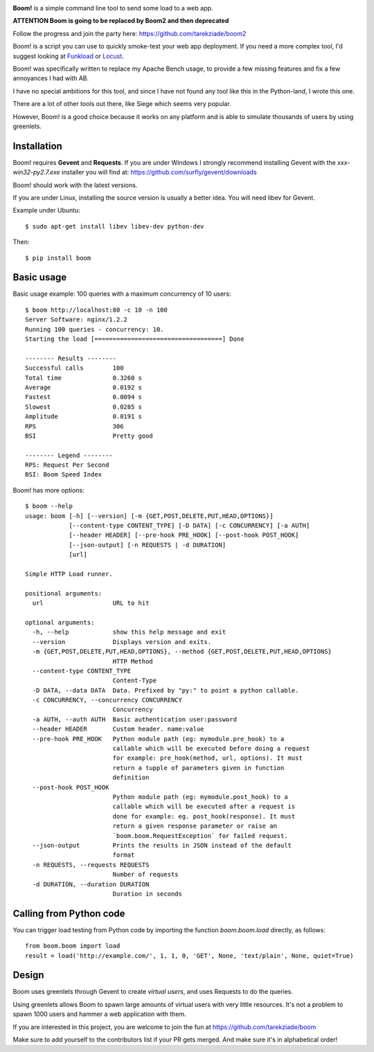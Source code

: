 .. image:: http://blog.ziade.org/boom.png

**Boom!** is a simple command line tool to send some load to a web app.

.. image:: https://img.shields.io/coveralls/tarekziade/boom.svg
    :target: https://coveralls.io/r/tarekziade/boom

.. image:: https://img.shields.io/travis/tarekziade/boom/master.svg
    :target: https://travis-ci.org/tarekziade/boom

.. image:: https://img.shields.io/pypi/v/boom.svg
    :target: https://pypi.python.org/pypi/boom

.. image:: https://img.shields.io/pypi/pyversions/boom.svg
    :target: https://pypi.python.org/pypi/boom/

.. image:: https://img.shields.io/pypi/dd/boom.svg
    :target: https://pypi.python.org/pypi/boom/


**ATTENTION Boom is going to be replaced by Boom2 and then deprecated**

Follow the progress and join the party here: https://github.com/tarekziade/boom2

Boom! is a script you can use to quickly smoke-test your
web app deployment. If you need a more complex tool,
I'd suggest looking at `Funkload <http://funkload.nuxeo.org/>`_
or `Locust <https://github.com/locustio/locust>`_.

Boom! was specifically written to replace my Apache Bench usage,
to provide a few missing features and fix a few annoyances I had
with AB.

I have no special ambitions for this tool, and since I have not
found any tool like this in the Python-land, I wrote this one.

There are a lot of other tools out there, like Siege which
seems very popular.

However, Boom! is a good choice because it works on any platform
and is able to simulate thousands of users by using greenlets.

Installation
============

Boom! requires **Gevent** and **Requests**. If you are under Windows
I strongly recommend installing Gevent with the *xxx-win32-py2.7.exe*
installer you will find  at: https://github.com/surfly/gevent/downloads

Boom! should work with the latest versions.

If you are under Linux, installing the source version is usually a better
idea. You will need libev for Gevent.

Example under Ubuntu::

    $ sudo apt-get install libev libev-dev python-dev

Then::

    $ pip install boom


Basic usage
===========

Basic usage example: 100 queries with a maximum concurrency of
10 users::

    $ boom http://localhost:80 -c 10 -n 100
    Server Software: nginx/1.2.2
    Running 100 queries - concurrency: 10.
    Starting the load [===================================] Done

    -------- Results --------
    Successful calls        100
    Total time              0.3260 s
    Average                 0.0192 s
    Fastest                 0.0094 s
    Slowest                 0.0285 s
    Amplitude               0.0191 s
    RPS                     306
    BSI                     Pretty good

    -------- Legend --------
    RPS: Request Per Second
    BSI: Boom Speed Index


Boom! has more options::

    $ boom --help
    usage: boom [-h] [--version] [-m {GET,POST,DELETE,PUT,HEAD,OPTIONS}]
                [--content-type CONTENT_TYPE] [-D DATA] [-c CONCURRENCY] [-a AUTH]
                [--header HEADER] [--pre-hook PRE_HOOK] [--post-hook POST_HOOK]
                [--json-output] [-n REQUESTS | -d DURATION]
                [url]

    Simple HTTP Load runner.

    positional arguments:
      url                   URL to hit

    optional arguments:
      -h, --help            show this help message and exit
      --version             Displays version and exits.
      -m {GET,POST,DELETE,PUT,HEAD,OPTIONS}, --method {GET,POST,DELETE,PUT,HEAD,OPTIONS}
                            HTTP Method
      --content-type CONTENT_TYPE
                            Content-Type
      -D DATA, --data DATA  Data. Prefixed by "py:" to point a python callable.
      -c CONCURRENCY, --concurrency CONCURRENCY
                            Concurrency
      -a AUTH, --auth AUTH  Basic authentication user:password
      --header HEADER       Custom header. name:value
      --pre-hook PRE_HOOK   Python module path (eg: mymodule.pre_hook) to a
                            callable which will be executed before doing a request
                            for example: pre_hook(method, url, options). It must
                            return a tupple of parameters given in function
                            definition
      --post-hook POST_HOOK
                            Python module path (eg: mymodule.post_hook) to a
                            callable which will be executed after a request is
                            done for example: eg. post_hook(response). It must
                            return a given response parameter or raise an
                            `boom.boom.RequestException` for failed request.
      --json-output         Prints the results in JSON instead of the default
                            format
      -n REQUESTS, --requests REQUESTS
                            Number of requests
      -d DURATION, --duration DURATION
                            Duration in seconds


Calling from Python code
========================

You can trigger load testing from Python code by importing the function `boom.boom.load` directly, as follows::

    from boom.boom import load
    result = load('http://example.com/', 1, 1, 0, 'GET', None, 'text/plain', None, quiet=True)


Design
======

Boom uses greenlets through Gevent to create *virtual users*, and uses Requests to do the
queries.

Using greenlets allows Boom to spawn large amounts of virtual users with very little
resources. It's not a problem to spawn 1000 users and hammer a web application with them.

If you are interested in this project, you are welcome to join the fun at
https://github.com/tarekziade/boom

Make sure to add yourself to the contributors list if your PR gets merged. And make sure it's in alphabetical order!
